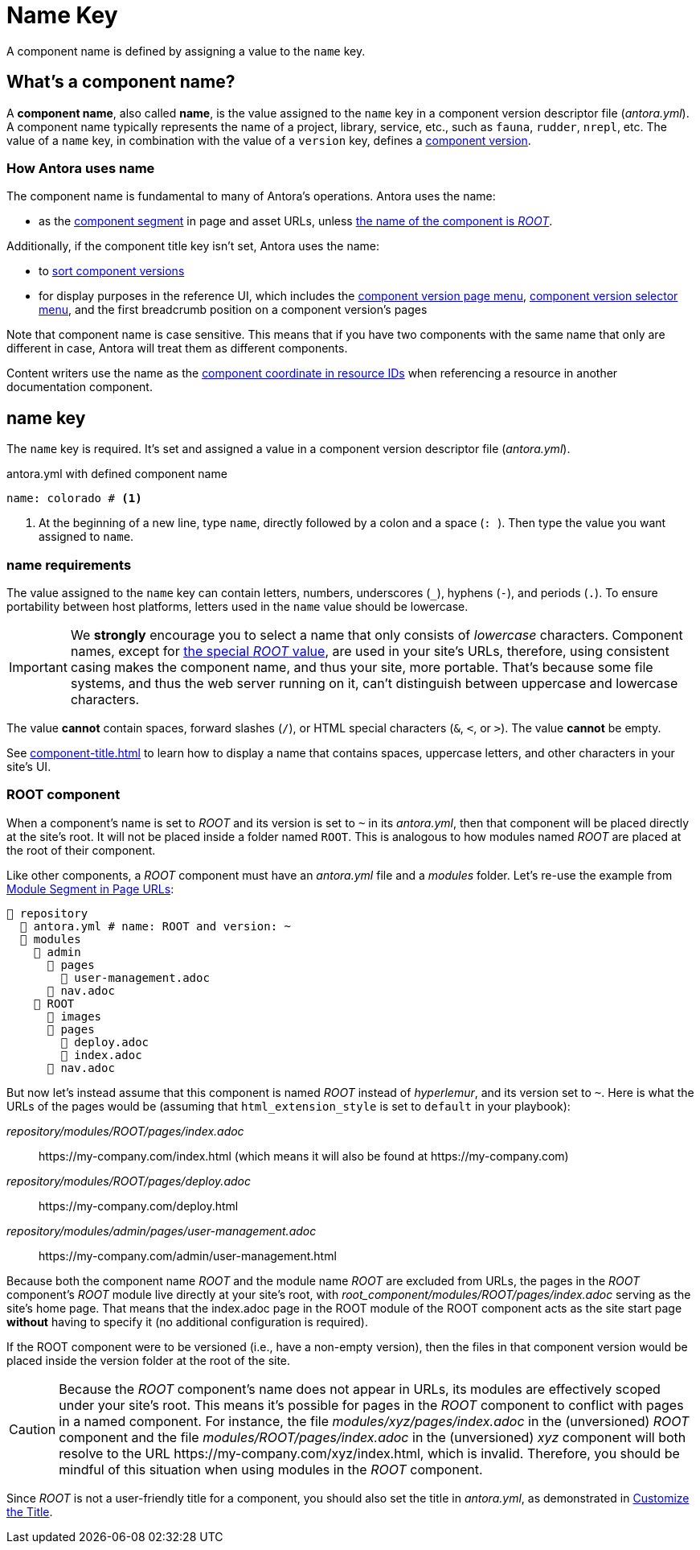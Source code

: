 = Name Key

A component name is defined by assigning a value to the `name` key.

== What's a component name?

A [.term]*component name*, also called [.term]*name*, is the value assigned to the `name` key in a component version descriptor file ([.path]_antora.yml_).
A component name typically represents the name of a project, library, service, etc., such as `fauna`, `rudder`, `nrepl`, etc.
The value of a `name` key, in combination with the value of a `version` key, defines a xref:component-version.adoc[component version].

[#usage]
=== How Antora uses name

The component name is fundamental to many of Antora's operations.
Antora uses the name:

* as the xref:how-antora-builds-urls.adoc#component[component segment] in page and asset URLs, unless <<root-component,the name of the component is _ROOT_>>.

Additionally, if the component title key isn't set, Antora uses the name:

* to xref:how-component-versions-are-sorted.adoc[sort component versions]
* for display purposes in the reference UI, which includes the xref:navigation:index.adoc#component-menu[component version page menu], xref:navigation:index.adoc#component-dropdown[component version selector menu], and
the first breadcrumb position on a component version's pages

Note that component name is case sensitive.
This means that if you have two components with the same name that only are different in case, Antora will treat them as different components.

Content writers use the name as the xref:page:resource-id-coordinates.adoc#id-component[component coordinate in resource IDs] when referencing a resource in another documentation component.

[#key]
== name key

The `name` key is required.
It's set and assigned a value in a component version descriptor file ([.path]_antora.yml_).

.antora.yml with defined component name
[,yaml]
----
name: colorado # <.>
----
<.> At the beginning of a new line, type `name`, directly followed by a colon and a space (`:{sp}`).
Then type the value you want assigned to `name`.

[#requirements]
=== name requirements

The value assigned to the `name` key can contain letters, numbers, underscores (`+_+`), hyphens (`-`), and periods (`.`).
To ensure portability between host platforms, letters used in the `name` value should be lowercase.

IMPORTANT: We *strongly* encourage you to select a name that only consists of _lowercase_ characters.
Component names, except for <<root-component,the special _ROOT_ value>>, are used in your site's URLs, therefore, using consistent casing makes the component name, and thus your site, more portable.
That's because some file systems, and thus the web server running on it, can't distinguish between uppercase and lowercase characters.

The value *cannot* contain spaces, forward slashes (`/`), or HTML special characters (`&`, `<`, or `>`).
The value *cannot* be empty.

See xref:component-title.adoc[] to learn how to display a name that contains spaces, uppercase letters, and other characters in your site's UI.

[#root-component]
=== ROOT component

When a component's name is set to _ROOT_ and its version is set to `~` in its [.path]_antora.yml_, then that component will be placed directly at the site's root.
It will not be placed inside a folder named `ROOT`.
This is analogous to how modules named _ROOT_ are placed at the root of their component.

Like other components, a _ROOT_ component must have an [.path]_antora.yml_ file and a [.path]_modules_ folder.
Let's re-use the example from xref:module-url-segment#ex-modules[Module Segment in Page URLs]:

[listing#ex-modules]
----
📒 repository
  📄 antora.yml # name: ROOT and version: ~
  📂 modules
    📂 admin
      📂 pages
        📄 user-management.adoc
      📄 nav.adoc
    📂 ROOT
      📁 images
      📂 pages
        📄 deploy.adoc
        📄 index.adoc
      📄 nav.adoc
----

But now let's instead assume that this component is named _ROOT_ instead of _hyperlemur_, and its version set to `~`.
Here is what the URLs of the pages would be (assuming that `html_extension_style` is set to `default` in your playbook):

[.path]_repository/modules/ROOT/pages/index.adoc_:: \https://my-company.com/index.html (which means it will also be found at \https://my-company.com)
[.path]_repository/modules/ROOT/pages/deploy.adoc_:: \https://my-company.com/deploy.html
[.path]_repository/modules/admin/pages/user-management.adoc_:: \https://my-company.com/admin/user-management.html

Because both the component name _ROOT_ and the module name _ROOT_ are excluded from URLs, the pages in the _ROOT_ component's _ROOT_ module live directly at your site's root, with [.path]_root_component/modules/ROOT/pages/index.adoc_ serving as the site's home page.
That means that the index.adoc page in the ROOT module of the ROOT component acts as the site start page *without* having to specify it (no additional configuration is required).

If the ROOT component were to be versioned (i.e., have a non-empty version), then the files in that component version would be placed inside the version folder at the root of the site.

[CAUTION]
Because the _ROOT_ component's name does not appear in URLs, its modules are effectively scoped under your site's root.
This means it's possible for pages in the _ROOT_ component to conflict with pages in a named component.
For instance, the file [.path]_modules/xyz/pages/index.adoc_ in the (unversioned) _ROOT_ component and the file [.path]_modules/ROOT/pages/index.adoc_ in the (unversioned) _xyz_ component will both resolve to the URL \https://my-company.com/xyz/index.html, which is invalid.
Therefore, you should be mindful of this situation when using modules in the _ROOT_ component.

Since _ROOT_ is not a user-friendly title for a component, you should also set the title in [.path]_antora.yml_, as demonstrated in xref:component-title.adoc[Customize the Title].

////
Antora uses the `name` key when interpreting resource IDs and generating the URLs for the component version's pages.
Unless the xref:component-title.adoc[title key is set], it uses `name` for sorting components in the component version selector and where ever the component's name is displayed in the reference UI, which includes the xref:navigation:index.adoc#component-menu[component version page menu], xref:navigation:index.adoc#component-dropdown[component version selector], and
the first breadcrumb position on a component version's pages.
////
